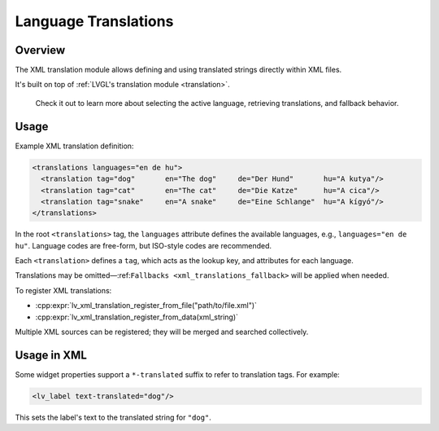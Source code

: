 .. _xml_translation:

=====================
Language Translations
=====================

Overview
********

The XML translation module allows defining and using translated strings directly within XML files.

It's built on top of :ref:`LVGL's translation module <translation>`.

 Check it out to learn more about selecting the active language, retrieving
 translations, and fallback behavior.



Usage
*****

Example XML translation definition:

.. code-block:: xml

    <translations languages="en de hu">
      <translation tag="dog"       en="The dog"     de="Der Hund"       hu="A kutya"/>
      <translation tag="cat"       en="The cat"     de="Die Katze"      hu="A cica"/>
      <translation tag="snake"     en="A snake"     de="Eine Schlange"  hu="A kígyó"/>
    </translations>

In the root ``<translations>`` tag, the ``languages`` attribute defines the available languages,
e.g., ``languages="en de hu"``. Language codes are free-form, but ISO-style codes are recommended.

Each ``<translation>`` defines a ``tag``, which acts as the lookup key, and attributes for each language.

Translations may be omitted—:ref:``Fallbacks <xml_translations_fallback>`` will be applied when needed.

To register XML translations:

- :cpp:expr:`lv_xml_translation_register_from_file("path/to/file.xml")`
- :cpp:expr:`lv_xml_translation_register_from_data(xml_string)`

Multiple XML sources can be registered; they will be merged and searched collectively.



Usage in XML
************

Some widget properties support a ``*-translated`` suffix to refer to translation tags. For example:

.. code-block:: xml

    <lv_label text-translated="dog"/>

This sets the label's text to the translated string for ``"dog"``.

